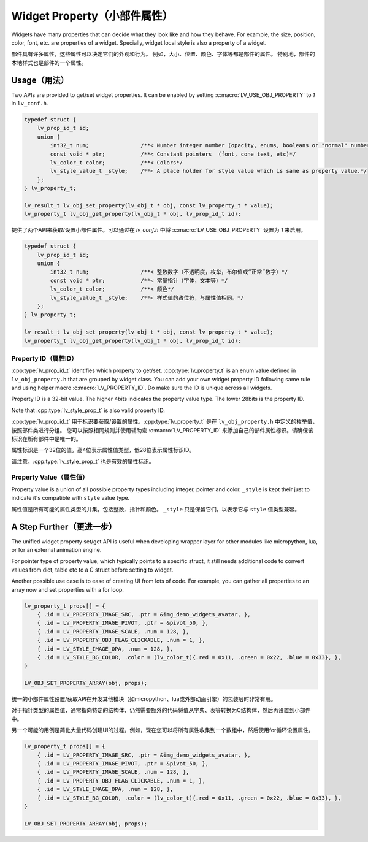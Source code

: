 .. _obj_property:

=============================
Widget Property（小部件属性）
=============================

.. raw:: html

   <details>
     <summary>显示原文</summary>

Widgets have many properties that can decide what they look like and how they behave.
For example, the size, position, color, font, etc. are properties of a widget.
Specially, widget local style is also a property of a widget.

.. raw:: html

   </details>
   <br>


部件具有许多属性，这些属性可以决定它们的外观和行为。
例如，大小、位置、颜色、字体等都是部件的属性。
特别地，部件的本地样式也是部件的一个属性。


.. _obj_property_usage:

Usage（用法）
-------------

.. raw:: html

   <details>
     <summary>显示原文</summary>

Two APIs are provided to get/set widget properties. It can be enabled by setting
:c:macro:`LV_USE_OBJ_PROPERTY` to `1` in ``lv_conf.h``.

.. code:: c

    typedef struct {
        lv_prop_id_t id;
        union {
            int32_t num;                /**< Number integer number (opacity, enums, booleans or "normal" numbers)*/
            const void * ptr;           /**< Constant pointers  (font, cone text, etc)*/
            lv_color_t color;           /**< Colors*/
            lv_style_value_t _style;    /**< A place holder for style value which is same as property value.*/
        };
    } lv_property_t;

    lv_result_t lv_obj_set_property(lv_obj_t * obj, const lv_property_t * value);
    lv_property_t lv_obj_get_property(lv_obj_t * obj, lv_prop_id_t id);

.. raw:: html

   </details>
   <br>


提供了两个API来获取/设置小部件属性。可以通过在 `lv_conf.h` 中将 :c:macro:`LV_USE_OBJ_PROPERTY` 设置为 `1` 来启用。

.. code:: c

    typedef struct {
        lv_prop_id_t id;
        union {
            int32_t num;                /**< 整数数字（不透明度，枚举，布尔值或“正常”数字）*/
            const void * ptr;           /**< 常量指针（字体，文本等）*/
            lv_color_t color;           /**< 颜色*/
            lv_style_value_t _style;    /**< 样式值的占位符，与属性值相同。*/
        };
    } lv_property_t;

    lv_result_t lv_obj_set_property(lv_obj_t * obj, const lv_property_t * value);
    lv_property_t lv_obj_get_property(lv_obj_t * obj, lv_prop_id_t id);


.. _obj_property_id:

Property ID（属性ID）
~~~~~~~~~~~~~~~~~~~~~

.. raw:: html

   <details>
     <summary>显示原文</summary>

:cpp:type:`lv_prop_id_t` identifies which property to get/set. :cpp:type:`lv_property_t` is an enum value
defined in ``lv_obj_property.h`` that are grouped by widget class. You can add your own
widget property ID following same rule and using helper macro :c:macro:`LV_PROPERTY_ID`.
Do make sure the ID is unique across all widgets.


Property ID is a 32-bit value. The higher 4bits indicates the property value type.
The lower 28bits is the property ID.

Note that :cpp:type:`lv_style_prop_t` is also valid property ID.

.. raw:: html

   </details>
   <br>


:cpp:type:`lv_prop_id_t` 用于标识要获取/设置的属性。:cpp:type:`lv_property_t` 是在 ``lv_obj_property.h`` 中定义的枚举值，按照部件类进行分组。
您可以按照相同规则并使用辅助宏 :c:macro:`LV_PROPERTY_ID` 来添加自己的部件属性标识。请确保该标识在所有部件中是唯一的。

属性标识是一个32位的值。高4位表示属性值类型，低28位表示属性标识ID。

请注意，:cpp:type:`lv_style_prop_t` 也是有效的属性标识。

     
.. _obj_property_value:

Property Value（属性值）
~~~~~~~~~~~~~~~~~~~~~~~~

.. raw:: html

   <details>
     <summary>显示原文</summary>

Property value is a union of all possible property types including integer, pointer and color.
``_style`` is kept their just to indicate it's compatible with ``style`` value type.

.. raw:: html

   </details>
   <br>


属性值是所有可能的属性类型的并集，包括整数、指针和颜色。
``_style`` 只是保留它们，以表示它与 ``style`` 值类型兼容。


A Step Further（更进一步）
--------------------------

.. raw:: html

   <details>
     <summary>显示原文</summary>

The unified widget property set/get API is useful when developing wrapper layer for other
modules like micropython, lua, or for an external animation engine.

For pointer type of property value, which typically points to a specific struct, it still needs
additional code to convert values from dict, table etc to a C struct before setting to widget.

Another possible use case is to ease of creating UI from lots of code. For example, you can gather
all properties to an array now and set properties with a for loop.

.. code:: c

    lv_property_t props[] = {
        { .id = LV_PROPERTY_IMAGE_SRC, .ptr = &img_demo_widgets_avatar, },
        { .id = LV_PROPERTY_IMAGE_PIVOT, .ptr = &pivot_50, },
        { .id = LV_PROPERTY_IMAGE_SCALE, .num = 128, },
        { .id = LV_PROPERTY_OBJ_FLAG_CLICKABLE, .num = 1, },
        { .id = LV_STYLE_IMAGE_OPA, .num = 128, },
        { .id = LV_STYLE_BG_COLOR, .color = (lv_color_t){.red = 0x11, .green = 0x22, .blue = 0x33}, },
    }

    LV_OBJ_SET_PROPERTY_ARRAY(obj, props);

.. raw:: html

   </details>
   <br>


统一的小部件属性设置/获取API在开发其他模块（如micropython、lua或外部动画引擎）的包装层时非常有用。

对于指针类型的属性值，通常指向特定的结构体，仍然需要额外的代码将值从字典、表等转换为C结构体，然后再设置到小部件中。

另一个可能的用例是简化大量代码创建UI的过程。例如，现在您可以将所有属性收集到一个数组中，然后使用for循环设置属性。

.. code:: c

    lv_property_t props[] = {
        { .id = LV_PROPERTY_IMAGE_SRC, .ptr = &img_demo_widgets_avatar, },
        { .id = LV_PROPERTY_IMAGE_PIVOT, .ptr = &pivot_50, },
        { .id = LV_PROPERTY_IMAGE_SCALE, .num = 128, },
        { .id = LV_PROPERTY_OBJ_FLAG_CLICKABLE, .num = 1, },
        { .id = LV_STYLE_IMAGE_OPA, .num = 128, },
        { .id = LV_STYLE_BG_COLOR, .color = (lv_color_t){.red = 0x11, .green = 0x22, .blue = 0x33}, },
    }

    LV_OBJ_SET_PROPERTY_ARRAY(obj, props);


